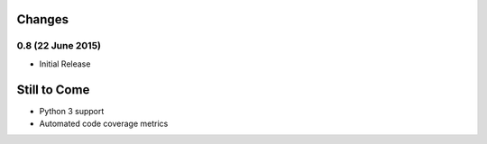 Changes
=======

0.8 (22 June 2015)
------------------

- Initial Release


Still to Come
=============

- Python 3 support

- Automated code coverage metrics
